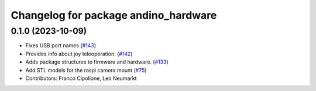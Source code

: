 ^^^^^^^^^^^^^^^^^^^^^^^^^^^^^^^^^^^^^
Changelog for package andino_hardware
^^^^^^^^^^^^^^^^^^^^^^^^^^^^^^^^^^^^^

0.1.0 (2023-10-09)
------------------
* Fixes USB port names (`#143 <https://github.com/Ekumen-OS/andino/issues/143>`_)
* Provides info about joy teleoperation. (`#142 <https://github.com/Ekumen-OS/andino/issues/142>`_)
* Adds package structures to firmware and hardware. (`#133 <https://github.com/Ekumen-OS/andino/issues/133>`_)
* Add STL models for the raspi camera mount (`#75 <https://github.com/Ekumen-OS/andino/issues/75>`_)
* Contributors: Franco Cipollone, Leo Neumarkt
